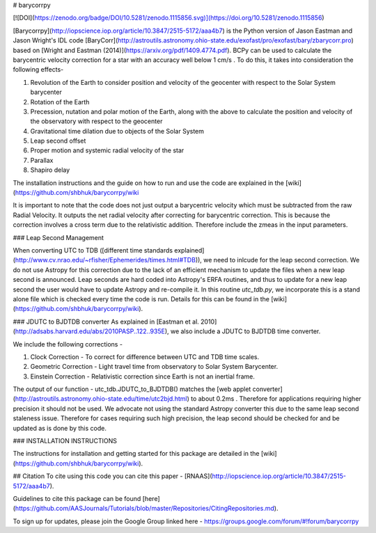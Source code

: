 # barycorrpy

[![DOI](https://zenodo.org/badge/DOI/10.5281/zenodo.1115856.svg)](https://doi.org/10.5281/zenodo.1115856)

[Barycorrpy](http://iopscience.iop.org/article/10.3847/2515-5172/aaa4b7) is the Python version of Jason Eastman and Jason Wright's IDL code [BaryCorr](http://astroutils.astronomy.ohio-state.edu/exofast/pro/exofast/bary/zbarycorr.pro) based on [Wright and Eastman (2014)](https://arxiv.org/pdf/1409.4774.pdf). BCPy can be used to calculate the barycentric velocity correction for a star with an accuracy well below 1 cm/s . 
To do this, it takes into consideration the following effects- 

1. Revolution of the Earth to consider position and velocity of the geocenter with respect to the Solar System barycenter
2. Rotation of the Earth
3. Precession, nutation and polar motion of the Earth, along with the above to calculate the position and velocity of the observatory with respect to the geocenter
4. Gravitational time dilation due to objects of the Solar System
5. Leap second offset
6. Proper motion and systemic radial velocity of the star
7. Parallax
8. Shapiro delay



The installation instructions and the guide on how to run and use the code are explained in the [wiki](https://github.com/shbhuk/barycorrpy/wiki

It is important to note that the code does not just output a barycentric velocity which must be subtracted from the raw Radial Velocity. It outputs the net radial velocity after correcting for barycentric correction. This is because the correction involves a cross term due to the relativistic addition. Therefore include the zmeas in the input parameters.


### Leap Second Management

When converting UTC to TDB ([different time standards explained](http://www.cv.nrao.edu/~rfisher/Ephemerides/times.html#TDB)), we need to inlcude for the leap second correction.   
We do not use Astropy for this correction due to the lack of an efficient mechanism to update the files when a new leap second is announced. Leap seconds are hard coded into Astropy's ERFA routines, and thus to update for a new leap second the user would have to update Astropy and re-compile it.   
In this routine `utc_tdb.py`, we incorporate this is a stand alone file which is checked every time the code is run. Details for this can be found in the [wiki](https://github.com/shbhuk/barycorrpy/wiki).

### JDUTC to BJDTDB converter
As explained in [Eastman et al. 2010](http://adsabs.harvard.edu/abs/2010PASP..122..935E), we also include a JDUTC to BJDTDB time converter.

We include the following corrections - 

1. Clock Correction - To correct for difference between UTC and TDB time scales. 
2. Geometric Correction - Light travel time from observatory to Solar System Barycenter.
3. Einstein Correction - Relativistic correction since Earth is not an inertial frame.

The output of our function - utc_tdb.JDUTC_to_BJDTDB() matches the [web applet converter](http://astroutils.astronomy.ohio-state.edu/time/utc2bjd.html) to about 0.2ms . Therefore for applications requiring higher precision it should not be used. 
We advocate not using the standard Astropy converter this due to the same leap second staleness issue. Therefore for cases requiring such high precision, the leap second should be checked for and be updated as is done by this code. 


### INSTALLATION INSTRUCTIONS

The instructions for installation and getting started for this package are detailed in the [wiki](https://github.com/shbhuk/barycorrpy/wiki).

## Citation 
To cite using this code you can cite this paper - [RNAAS](http://iopscience.iop.org/article/10.3847/2515-5172/aaa4b7).

Guidelines to cite this package can be found [here](https://github.com/AASJournals/Tutorials/blob/master/Repositories/CitingRepositories.md).

To sign up for updates, please join the Google Group linked here - 
https://groups.google.com/forum/#!forum/barycorrpy


